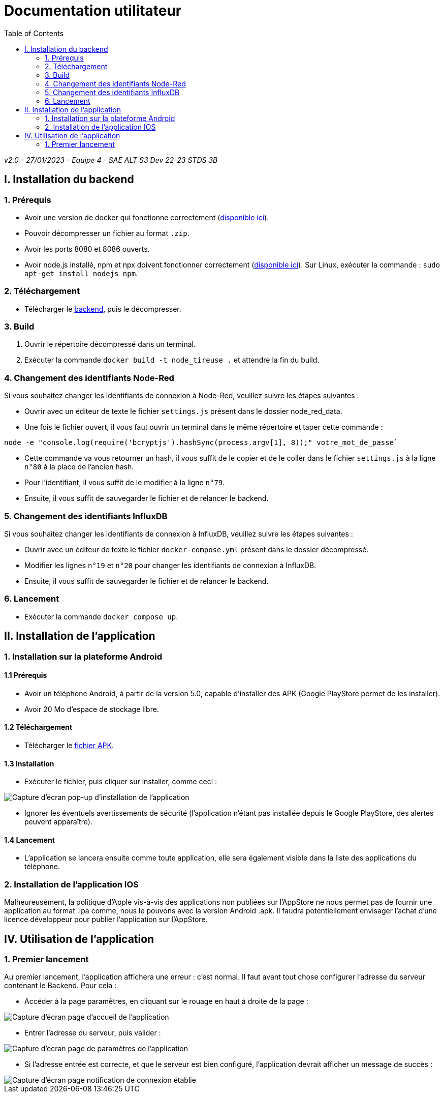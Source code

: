 # Documentation utilitateur
:icons: font
:experimental:
:toc:

_v2.0 - 27/01/2023 - Equipe 4 - SAE ALT S3 Dev 22-23 STDS 3B_

== I. Installation du backend

=== 1. Prérequis

* Avoir une version de docker qui fonctionne correctement (https://www.docker.com[disponible ici]).
* Pouvoir décompresser un fichier au format `.zip`.
* Avoir les ports 8080 et 8086 ouverts.
* Avoir node.js installé, npm et npx doivent fonctionner correctement (https://nodejs.org/en/[disponible ici]). Sur Linux, exécuter la commande : `sudo apt-get install nodejs npm`.

=== 2. Téléchargement

* Télécharger le https://github.com/Falsimane/SAE-ALT-S3-Dev-22-23-STDS-3B-Equipe-4/raw/main/Architecture/Useful/DockerBack.zip[backend], puis le décompresser.

=== 3. Build

. Ouvrir le répertoire décompressé dans un terminal.
. Exécuter la commande `docker build -t node_tireuse .` et attendre la fin du build.

=== 4. Changement des identifiants Node-Red

Si vous souhaitez changer les identifiants de connexion à Node-Red, veuillez suivre les étapes suivantes :

* Ouvrir avec un éditeur de texte le fichier `settings.js` présent dans le dossier node_red_data.

* Une fois le fichier ouvert, il vous faut ouvrir un terminal dans le même répertoire et taper cette commande :

[source, bash]
----
node -e "console.log(require('bcryptjs').hashSync(process.argv[1], 8));" votre_mot_de_passe`
----

* Cette commande va vous retourner un hash, il vous suffit de le copier et de le coller dans le fichier `settings.js` à la ligne `n°80` à la place de l'ancien hash.

* Pour l'identifiant, il vous suffit de le modifier à la ligne `n°79`.

* Ensuite, il vous suffit de sauvegarder le fichier et de relancer le backend.

=== 5. Changement des identifiants InfluxDB

Si vous souhaitez changer les identifiants de connexion à InfluxDB, veuillez suivre les étapes suivantes :

* Ouvrir avec un éditeur de texte le fichier `docker-compose.yml` présent dans le dossier décompressé.
* Modifier les lignes `n°19` et `n°20` pour changer les identifiants de connexion à InfluxDB.
* Ensuite, il vous suffit de sauvegarder le fichier et de relancer le backend.

=== 6. Lancement

* Exécuter la commande `docker compose up`. 

== II. Installation de l'application

=== 1. Installation sur la plateforme Android

==== 1.1 Prérequis

* Avoir un téléphone Android, à partir de la version 5.0, capable d'installer des APK (Google PlayStore permet de les installer).
* Avoir 20 Mo d'espace de stockage libre.

==== 1.2 Téléchargement

* Télécharger le https://github.com/Falsimane/SAE-ALT-S3-Dev-22-23-STDS-3B-Equipe-4/tree/main/Application/STDS%20App%20-%20build[fichier APK].

==== 1.3 Installation

* Exécuter le fichier, puis cliquer sur installer, comme ceci :

ifdef::env-github[]
++++
<p align="center">
  <img height="50%" width="50%" src="ressources/install_android.jpg">
</p>
++++
endif::[]

ifndef::env-github[]
image::ressources/install_android.jpg["Capture d'écran pop-up d'installation de l'application", align=center]
endif::[]

* Ignorer les éventuels avertissements de sécurité (l'application n'étant pas installée depuis le Google PlayStore, des alertes peuvent apparaître).

==== 1.4 Lancement

* L'application se lancera ensuite comme toute application, elle sera également visible dans la liste des applications du téléphone.

=== 2. Installation de l'application IOS

Malheureusement, la politique d'Apple vis-à-vis des applications non publiées sur l'AppStore ne nous permet pas de fournir une application au format .ipa comme, nous le pouvons avec la version Android .apk. Il faudra potentiellement envisager l'achat d'une licence développeur pour publier l'application sur l'AppStore.

== IV. Utilisation de l'application

=== 1. Premier lancement

Au premier lancement, l'application affichera une erreur : c'est normal. Il faut avant tout chose configurer l'adresse du serveur contenant le Backend. Pour cela :

* Accéder à la page paramètres, en cliquant sur le rouage en haut à droite de la page :

ifdef::env-github[]
++++
<p align="center">
  <img src="ressources/accueil_vers_parametres.png">
</p>
++++
endif::[]

ifndef::env-github[]
image::ressources/accueil_vers_parametres.png["Capture d'écran page d'accueil de l'application", align=center]
endif::[]

* Entrer l'adresse du serveur, puis valider : 

ifdef::env-github[]
++++
<p align="center">
  <img src="ressources/parametres_adresse.png">
</p>
++++
endif::[]

ifndef::env-github[]
image::ressources/parametres_adresse.png["Capture d'écran page de paramètres de l'application", align=center]
endif::[]

* Si l'adresse entrée est correcte, et que le serveur est bien configuré, l'application devrait afficher un message de succès :

ifdef::env-github[]
++++
<p align="center">
  <img src="ressources/notification_connexion.png">
</p>
++++
endif::[]

ifndef::env-github[]
image::ressources/notification_connexion.png["Capture d'écran page notification de connexion établie", align=center]
endif::[]

